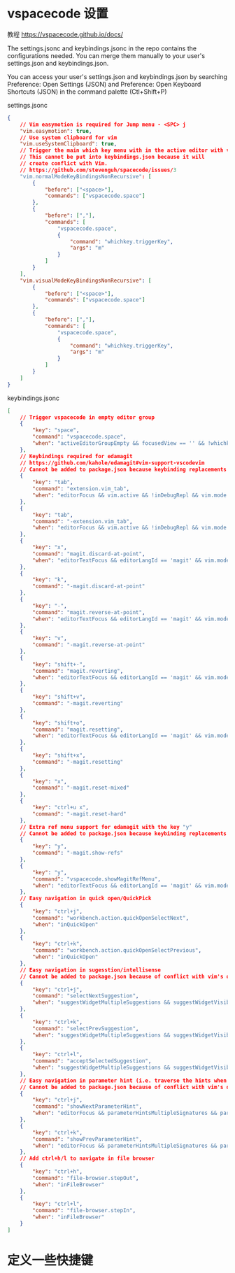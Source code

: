 * vspacecode 设置

教程 https://vspacecode.github.io/docs/

The settings.jsonc and keybindings.jsonc in the repo contains the configurations
needed. You can merge them manually to your user's settings.json and
keybindings.json.

You can access your user's settings.json and keybindings.json by searching
Preference: Open Settings (JSON) and Preference: Open Keyboard Shortcuts (JSON)
in the command palette (Ctl+Shift+P)

settings.jsonc
#+begin_src json
  {
      // Vim easymotion is required for Jump menu - <SPC> j
      "vim.easymotion": true,
      // Use system clipboard for vim
      "vim.useSystemClipboard": true,
      // Trigger the main which key menu with in the active editor with vim
      // This cannot be put into keybindings.json because it will
      // create conflict with Vim.
      // https://github.com/stevenguh/spacecode/issues/3
      "vim.normalModeKeyBindingsNonRecursive": [
          {
              "before": ["<space>"],
              "commands": ["vspacecode.space"]
          },
          {
              "before": [","],
              "commands": [
                  "vspacecode.space",
                  {
                      "command": "whichkey.triggerKey",
                      "args": "m"
                  }
              ]
          }
      ],
      "vim.visualModeKeyBindingsNonRecursive": [
          {
              "before": ["<space>"],
              "commands": ["vspacecode.space"]
          },
          {
              "before": [","],
              "commands": [
                  "vspacecode.space",
                  {
                      "command": "whichkey.triggerKey",
                      "args": "m"
                  }
              ]
          }
      ]
  }
#+end_src

keybindings.jsonc
#+begin_src json
[
    // Trigger vspacecode in empty editor group
    {
        "key": "space",
        "command": "vspacecode.space",
        "when": "activeEditorGroupEmpty && focusedView == '' && !whichkeyActive && !inputFocus"
    },
    // Keybindings required for edamagit
    // https://github.com/kahole/edamagit#vim-support-vscodevim
    // Cannot be added to package.json because keybinding replacements
    {
        "key": "tab",
        "command": "extension.vim_tab",
        "when": "editorFocus && vim.active && !inDebugRepl && vim.mode != 'Insert' && editorLangId != 'magit'"
    },
    {
        "key": "tab",
        "command": "-extension.vim_tab",
        "when": "editorFocus && vim.active && !inDebugRepl && vim.mode != 'Insert'"
    },
    {
        "key": "x",
        "command": "magit.discard-at-point",
        "when": "editorTextFocus && editorLangId == 'magit' && vim.mode =~ /^(?!SearchInProgressMode|CommandlineInProgress).*$/"
    },
    {
        "key": "k",
        "command": "-magit.discard-at-point"
    },
    {
        "key": "-",
        "command": "magit.reverse-at-point",
        "when": "editorTextFocus && editorLangId == 'magit' && vim.mode =~ /^(?!SearchInProgressMode|CommandlineInProgress).*$/"
    },
    {
        "key": "v",
        "command": "-magit.reverse-at-point"
    },
    {
        "key": "shift+-",
        "command": "magit.reverting",
        "when": "editorTextFocus && editorLangId == 'magit' && vim.mode =~ /^(?!SearchInProgressMode|CommandlineInProgress).*$/"
    },
    {
        "key": "shift+v",
        "command": "-magit.reverting"
    },
    {
        "key": "shift+o",
        "command": "magit.resetting",
        "when": "editorTextFocus && editorLangId == 'magit' && vim.mode =~ /^(?!SearchInProgressMode|CommandlineInProgress).*$/"
    },
    {
        "key": "shift+x",
        "command": "-magit.resetting"
    },
    {
        "key": "x",
        "command": "-magit.reset-mixed"
    },
    {
        "key": "ctrl+u x",
        "command": "-magit.reset-hard"
    },
    // Extra ref menu support for edamagit with the key "y"
    // Cannot be added to package.json because keybinding replacements
    {
        "key": "y",
        "command": "-magit.show-refs"
    },
    {
        "key": "y",
        "command": "vspacecode.showMagitRefMenu",
        "when": "editorTextFocus && editorLangId == 'magit' && vim.mode == 'Normal'"
    },
    // Easy navigation in quick open/QuickPick
    {
        "key": "ctrl+j",
        "command": "workbench.action.quickOpenSelectNext",
        "when": "inQuickOpen"
    },
    {
        "key": "ctrl+k",
        "command": "workbench.action.quickOpenSelectPrevious",
        "when": "inQuickOpen"
    },
    // Easy navigation in sugesstion/intellisense
    // Cannot be added to package.json because of conflict with vim's default bindings
    {
        "key": "ctrl+j",
        "command": "selectNextSuggestion",
        "when": "suggestWidgetMultipleSuggestions && suggestWidgetVisible && textInputFocus"
    },
    {
        "key": "ctrl+k",
        "command": "selectPrevSuggestion",
        "when": "suggestWidgetMultipleSuggestions && suggestWidgetVisible && textInputFocus"
    },
    {
        "key": "ctrl+l",
        "command": "acceptSelectedSuggestion",
        "when": "suggestWidgetMultipleSuggestions && suggestWidgetVisible && textInputFocus"
    },
    // Easy navigation in parameter hint (i.e. traverse the hints when there's multiple overload for one method)
    // Cannot be added to package.json because of conflict with vim's default bindings
    {
        "key": "ctrl+j",
        "command": "showNextParameterHint",
        "when": "editorFocus && parameterHintsMultipleSignatures && parameterHintsVisible"
    },
    {
        "key": "ctrl+k",
        "command": "showPrevParameterHint",
        "when": "editorFocus && parameterHintsMultipleSignatures && parameterHintsVisible"
    },
    // Add ctrl+h/l to navigate in file browser
    {
        "key": "ctrl+h",
        "command": "file-browser.stepOut",
        "when": "inFileBrowser"
    },
    {
        "key": "ctrl+l",
        "command": "file-browser.stepIn",
        "when": "inFileBrowser"
    }
]
#+end_src
* 定义一些快捷键
